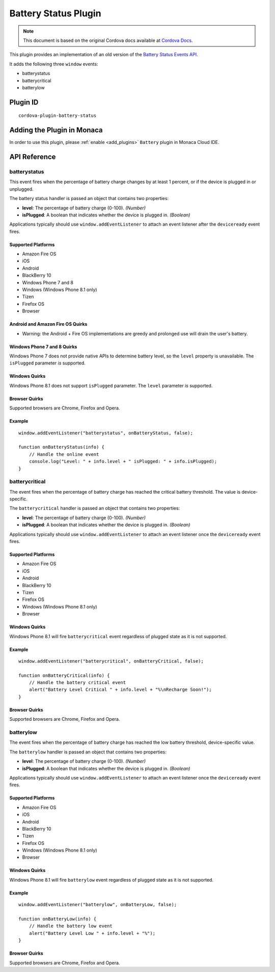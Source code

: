 .. raw:: html

   <!---
       Licensed to the Apache Software Foundation (ASF) under one
       or more contributor license agreements.  See the NOTICE file
       distributed with this work for additional information
       regarding copyright ownership.  The ASF licenses this file
       to you under the Apache License, Version 2.0 (the
       "License"); you may not use this file except in compliance
       with the License.  You may obtain a copy of the License at

         http://www.apache.org/licenses/LICENSE-2.0

       Unless required by applicable law or agreed to in writing,
       software distributed under the License is distributed on an
       "AS IS" BASIS, WITHOUT WARRANTIES OR CONDITIONS OF ANY
       KIND, either express or implied.  See the License for the
       specific language governing permissions and limitations
       under the License.
   -->

=================================
Battery Status Plugin
=================================

.. rst-class:: right-menu


.. raw:: html

  <div>
    <div  style="float: left;" align="left"><b>Tested Version: </b><a href="https://github.com/apache/cordova-plugin-battery-status/blob/master/RELEASENOTES.md#110-jun-17-2015">1.1.0</a></div>   
    <div align="right" style="float: right;"><b>Last Edited:</b> November 20th, 2015</div>
    <br/>
  </div>

.. note:: 
    
    This document is based on the original Cordova docs available at `Cordova Docs <https://github.com/apache/cordova-plugin-battery-status>`_.

This plugin provides an implementation of an old version of the `Battery
Status Events
API <http://www.w3.org/TR/2011/WD-battery-status-20110915/>`__.

It adds the following three ``window`` events:

-  batterystatus
-  batterycritical
-  batterylow

Plugin ID
=================================

::
  
  cordova-plugin-battery-status


Adding the Plugin in Monaca
=================================

In order to use this plugin, please :ref:`enable <add_plugins>` ``Battery`` plugin in Monaca Cloud IDE. 


API Reference
=================================

batterystatus
-------------

This event fires when the percentage of battery charge changes by at
least 1 percent, or if the device is plugged in or unplugged.

The battery status handler is passed an object that contains two
properties:

-  **level**: The percentage of battery charge (0-100). *(Number)*

-  **isPlugged**: A boolean that indicates whether the device is plugged
   in. *(Boolean)*

Applications typically should use ``window.addEventListener`` to attach
an event listener after the ``deviceready`` event fires.

Supported Platforms
~~~~~~~~~~~~~~~~~~~

-  Amazon Fire OS
-  iOS
-  Android
-  BlackBerry 10
-  Windows Phone 7 and 8
-  Windows (Windows Phone 8.1 only)
-  Tizen
-  Firefox OS
-  Browser

Android and Amazon Fire OS Quirks
~~~~~~~~~~~~~~~~~~~~~~~~~~~~~~~~~

-  Warning: the Android + Fire OS implementations are greedy and
   prolonged use will drain the user's battery.

Windows Phone 7 and 8 Quirks
~~~~~~~~~~~~~~~~~~~~~~~~~~~~

Windows Phone 7 does not provide native APIs to determine battery level,
so the ``level`` property is unavailable. The ``isPlugged`` parameter
*is* supported.

Windows Quirks
~~~~~~~~~~~~~~

Windows Phone 8.1 does not support ``isPlugged`` parameter. The
``level`` parameter *is* supported.

Browser Quirks
~~~~~~~~~~~~~~

Supported browsers are Chrome, Firefox and Opera.

Example
~~~~~~~

::

    window.addEventListener("batterystatus", onBatteryStatus, false);

    function onBatteryStatus(info) {
        // Handle the online event
        console.log("Level: " + info.level + " isPlugged: " + info.isPlugged);
    }

batterycritical
---------------

The event fires when the percentage of battery charge has reached the
critical battery threshold. The value is device-specific.

The ``batterycritical`` handler is passed an object that contains two
properties:

-  **level**: The percentage of battery charge (0-100). *(Number)*

-  **isPlugged**: A boolean that indicates whether the device is plugged
   in. *(Boolean)*

Applications typically should use ``window.addEventListener`` to attach
an event listener once the ``deviceready`` event fires.

Supported Platforms
~~~~~~~~~~~~~~~~~~~

-  Amazon Fire OS
-  iOS
-  Android
-  BlackBerry 10
-  Tizen
-  Firefox OS
-  Windows (Windows Phone 8.1 only)
-  Browser

Windows Quirks
~~~~~~~~~~~~~~

Windows Phone 8.1 will fire ``batterycritical`` event regardless of
plugged state as it is not supported.

Example
~~~~~~~

::

    window.addEventListener("batterycritical", onBatteryCritical, false);

    function onBatteryCritical(info) {
        // Handle the battery critical event
        alert("Battery Level Critical " + info.level + "%\nRecharge Soon!");
    }

Browser Quirks
~~~~~~~~~~~~~~

Supported browsers are Chrome, Firefox and Opera.

batterylow
----------

The event fires when the percentage of battery charge has reached the
low battery threshold, device-specific value.

The ``batterylow`` handler is passed an object that contains two
properties:

-  **level**: The percentage of battery charge (0-100). *(Number)*

-  **isPlugged**: A boolean that indicates whether the device is plugged
   in. *(Boolean)*

Applications typically should use ``window.addEventListener`` to attach
an event listener once the ``deviceready`` event fires.

Supported Platforms
~~~~~~~~~~~~~~~~~~~

-  Amazon Fire OS
-  iOS
-  Android
-  BlackBerry 10
-  Tizen
-  Firefox OS
-  Windows (Windows Phone 8.1 only)
-  Browser

Windows Quirks
~~~~~~~~~~~~~~

Windows Phone 8.1 will fire ``batterylow`` event regardless of plugged
state as it is not supported.

Example
~~~~~~~

::

    window.addEventListener("batterylow", onBatteryLow, false);

    function onBatteryLow(info) {
        // Handle the battery low event
        alert("Battery Level Low " + info.level + "%");
    }

Browser Quirks
~~~~~~~~~~~~~~

Supported browsers are Chrome, Firefox and Opera.

.. seealso::

  *See Also*

  - :ref:`third_party_cordova_index`
  - :ref:`cordova_core_plugins`